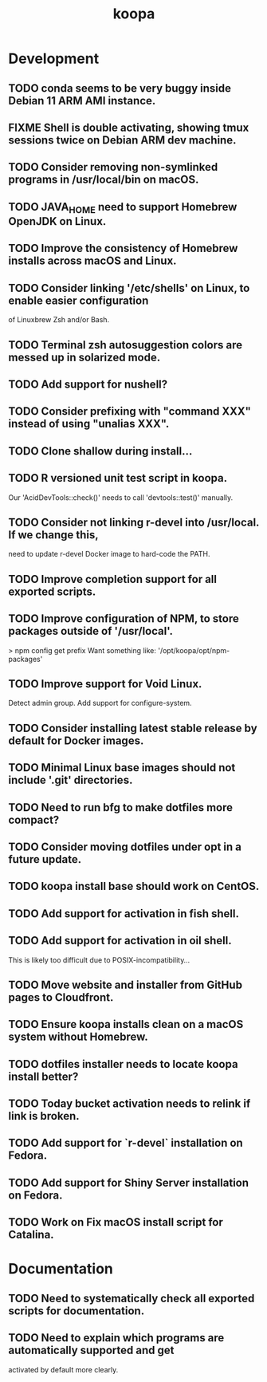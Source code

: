 #+TITLE: koopa
#+STARTUP: content
* Development
** TODO conda seems to be very buggy inside Debian 11 ARM AMI instance.
** FIXME Shell is double activating, showing tmux sessions twice on Debian ARM dev machine.
** TODO Consider removing non-symlinked programs in /usr/local/bin on macOS.
** TODO JAVA_HOME need to support Homebrew OpenJDK on Linux.
** TODO Improve the consistency of Homebrew installs across macOS and Linux.
** TODO Consider linking '/etc/shells' on Linux, to enable easier configuration
        of Linuxbrew Zsh and/or Bash.
** TODO Terminal zsh autosuggestion colors are messed up in solarized mode.
** TODO Add support for nushell?
** TODO Consider prefixing with "command XXX" instead of using "unalias XXX".
** TODO Clone shallow during install...
** TODO R versioned unit test script in koopa.
        Our 'AcidDevTools::check()' needs to call 'devtools::test()' manually.
** TODO Consider not linking r-devel into /usr/local. If we change this,
        need to update r-devel Docker image to hard-code the PATH.
** TODO Improve completion support for all exported scripts.
** TODO Improve configuration of NPM, to store packages outside of '/usr/local'.
   > npm config get prefix
   Want something like:
   '/opt/koopa/opt/npm-packages'
** TODO Improve support for Void Linux.
        Detect admin group.
        Add support for configure-system.
** TODO Consider installing latest stable release by default for Docker images.
** TODO Minimal Linux base images should not include '.git' directories.
** TODO Need to run bfg to make dotfiles more compact?
** TODO Consider moving dotfiles under opt in a future update.
** TODO koopa install base should work on CentOS.
** TODO Add support for activation in fish shell.
** TODO Add support for activation in oil shell.
        This is likely too difficult due to POSIX-incompatibility...
** TODO Move website and installer from GitHub pages to Cloudfront.
** TODO Ensure koopa installs clean on a macOS system without Homebrew.
** TODO dotfiles installer needs to locate koopa install better?
** TODO Today bucket activation needs to relink if link is broken.
** TODO Add support for `r-devel` installation on Fedora.
** TODO Add support for Shiny Server installation on Fedora.
** TODO Work on Fix macOS install script for Catalina.
* Documentation
** TODO Need to systematically check all exported scripts for documentation.
** TODO Need to explain which programs are automatically supported and get
        activated by default more clearly.
